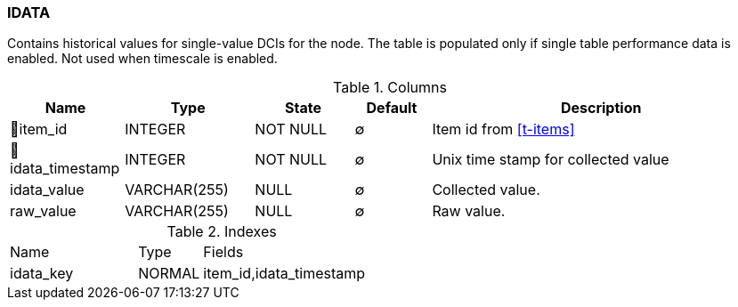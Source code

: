 [[t-idata]]
=== IDATA

Contains historical values for single-value DCIs for the node. The table is populated only if single table performance data is enabled. Not used when timescale is enabled.

.Columns
[cols="15,17,13,10,45a"]
|===
|Name|Type|State|Default|Description

|🔑item_id
|INTEGER
|NOT NULL
|∅
|Item id from <<t-items>>

|🔑idata_timestamp
|INTEGER
|NOT NULL
|∅
|Unix time stamp for collected value

|idata_value
|VARCHAR(255)
|NULL
|∅
|Collected value.

|raw_value
|VARCHAR(255)
|NULL
|∅
|Raw value. 
|===

.Indexes
[cols="30,15,55a"]
|===
|Name|Type|Fields
|idata_key
|NORMAL
|item_id,idata_timestamp

|===
